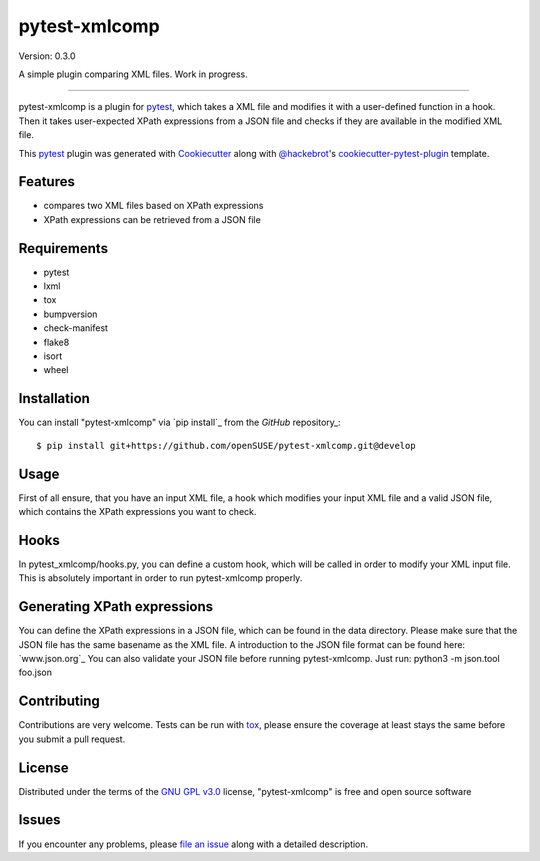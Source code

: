 ==============
pytest-xmlcomp
==============

Version: 0.3.0

.. image:: https://img.shields.io/pypi/v/pytest-xmlcomp.svg
    :target: https://pypi.org/project/pytest-xmlcomp
    :alt: PyPI version

.. image:: https://img.shields.io/pypi/pyversions/pytest-xmlcomp.svg
    :target: https://pypi.org/project/pytest-xmlcomp
    :alt: Python versions

.. image:: https://travis-ci.org/openSUSE/pytest-xmlcomp.svg?branch=develop
    :target: https://travis-ci.org/openSUSE/pytest-xmlcomp
    :alt: See Build Status on Travis CI

A simple plugin comparing XML files. Work in progress.

----

pytest-xmlcomp is a plugin for `pytest`_, which takes a XML file and modifies it with a user-defined function in a hook.
Then it takes user-expected XPath expressions from a JSON file and checks if they are available in the modified XML file.

This `pytest`_ plugin was generated with `Cookiecutter`_ along with `@hackebrot`_'s `cookiecutter-pytest-plugin`_ template.


Features
--------

- compares two XML files based on XPath expressions
- XPath expressions can be retrieved from a JSON file


Requirements
------------

* pytest
* lxml
* tox
* bumpversion
* check-manifest
* flake8
* isort
* wheel


Installation
------------

You can install "pytest-xmlcomp" via `pip install`_ from the `GitHub` repository_::

    $ pip install git+https://github.com/openSUSE/pytest-xmlcomp.git@develop


Usage
-----

First of all ensure, that you have an input XML file, a hook which modifies your input XML file and a valid JSON file, which contains the XPath
expressions you want to check. 


Hooks
-----
In pytest_xmlcomp/hooks.py, you can define a custom hook, which will be called in order to modify your XML input file.
This is absolutely important in order to run pytest-xmlcomp properly.

Generating XPath expressions
----------------------------
You can define the XPath expressions in a JSON file, which can be found in the data directory.
Please make sure that the JSON file has the same basename as the XML file.
A introduction to the JSON file format can be found here: `www.json.org`_
You can also validate your JSON file before running pytest-xmlcomp. Just run: python3 -m json.tool foo.json


Contributing
------------
Contributions are very welcome. Tests can be run with `tox`_, please ensure
the coverage at least stays the same before you submit a pull request.

License
-------

Distributed under the terms of the `GNU GPL v3.0`_ license, "pytest-xmlcomp" is free and open source software


Issues
------

If you encounter any problems, please `file an issue`_ along with a detailed description.

.. _`Cookiecutter`: https://github.com/audreyr/cookiecutter
.. _`@hackebrot`: https://github.com/hackebrot
.. _`MIT`: http://opensource.org/licenses/MIT
.. _`BSD-3`: http://opensource.org/licenses/BSD-3-Clause
.. _`GNU GPL v3.0`: http://www.gnu.org/licenses/gpl-3.0.txt
.. _`Apache Software License 2.0`: http://www.apache.org/licenses/LICENSE-2.0
.. _`cookiecutter-pytest-plugin`: https://github.com/pytest-dev/cookiecutter-pytest-plugin
.. _`file an issue`: https://github.com/Lightlace/pytest-xmlcomp/issues
.. _`pytest`: https://github.com/pytest-dev/pytest
.. _`tox`: https://tox.readthedocs.io/en/latest/
.. _`pip`: https://pypi.org/project/pip/
.. _`PyPI`: https://pypi.org/project
